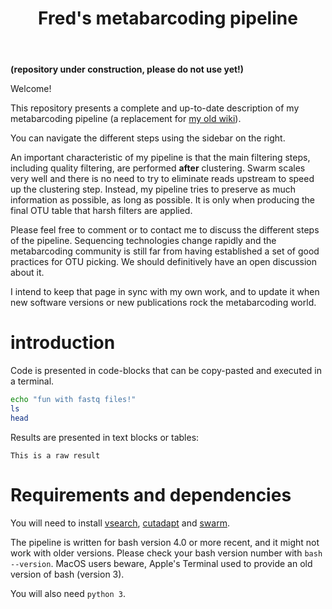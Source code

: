#+TITLE: Fred's metabarcoding pipeline

*(repository under construction, please do not use yet!)*

Welcome!

This repository presents a complete and up-to-date description of my
metabarcoding pipeline (a replacement for [[https://github.com/frederic-mahe/swarm/wiki/Fred's-metabarcoding-pipeline][my old wiki]]).

You can navigate the different steps using the sidebar on the right.

An important characteristic of my pipeline is that the main filtering
steps, including quality filtering, are performed *after*
clustering. Swarm scales very well and there is no need to try to
eliminate reads upstream to speed up the clustering step. Instead, my
pipeline tries to preserve as much information as possible, as long as
possible. It is only when producing the final OTU table that harsh
filters are applied.

Please feel free to comment or to contact me to discuss the different
steps of the pipeline. Sequencing technologies change rapidly and the
metabarcoding community is still far from having established a set of
good practices for OTU picking. We should definitively have an open
discussion about it.

I intend to keep that page in sync with my own work, and to update it
when new software versions or new publications rock the metabarcoding
world.

* introduction

Code is presented in code-blocks that can be copy-pasted and executed
in a terminal.

#+BEGIN_SRC sh
  echo "fun with fastq files!"
  ls
  head
#+END_SRC

Results are presented in text blocks or tables:

#+BEGIN_SRC text
  This is a raw result
#+END_SRC

* Requirements and dependencies

You will need to install [[https://github.com/torognes/vsearch][vsearch]], [[https://github.com/marcelm/cutadapt/][cutadapt]] and [[https://github.com/torognes/swarm][swarm]].

The pipeline is written for bash version 4.0 or more recent, and it
might not work with older versions. Please check your bash version
number with ~bash --version~. MacOS users beware, Apple's Terminal
used to provide an old version of bash (version 3).

You will also need ~python 3~.

